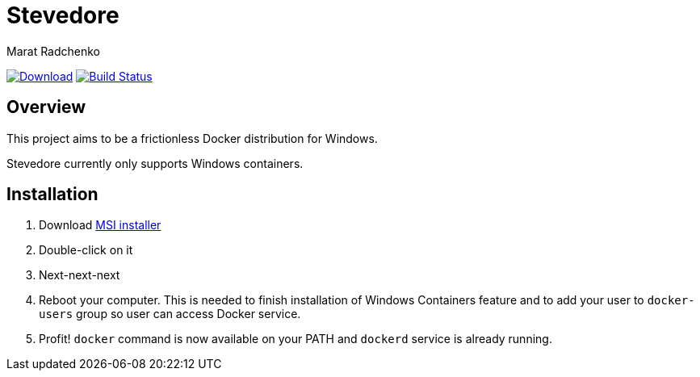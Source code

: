 = Stevedore
Marat Radchenko
:slug: slonopotamus/stevedore
:uri-project: https://github.com/{slug}
:uri-ci: {uri-project}/actions?query=branch%3Amain

image:https://img.shields.io/github/release/{slug}.svg[Download,link={uri-project}/releases/latest]
image:{uri-project}/workflows/CI/badge.svg?branch=master[Build Status,link={uri-ci}]

== Overview

This project aims to be a frictionless Docker distribution for Windows.

Stevedore currently only supports Windows containers.

== Installation

. Download {uri-project}/releases/latest[MSI installer]
. Double-click on it
. Next-next-next
. Reboot your computer.
This is needed to finish installation of Windows Containers feature and to add your user to `docker-users` group so user can access Docker service.
. Profit! `docker` command is now available on your PATH and `dockerd` service is already running.
